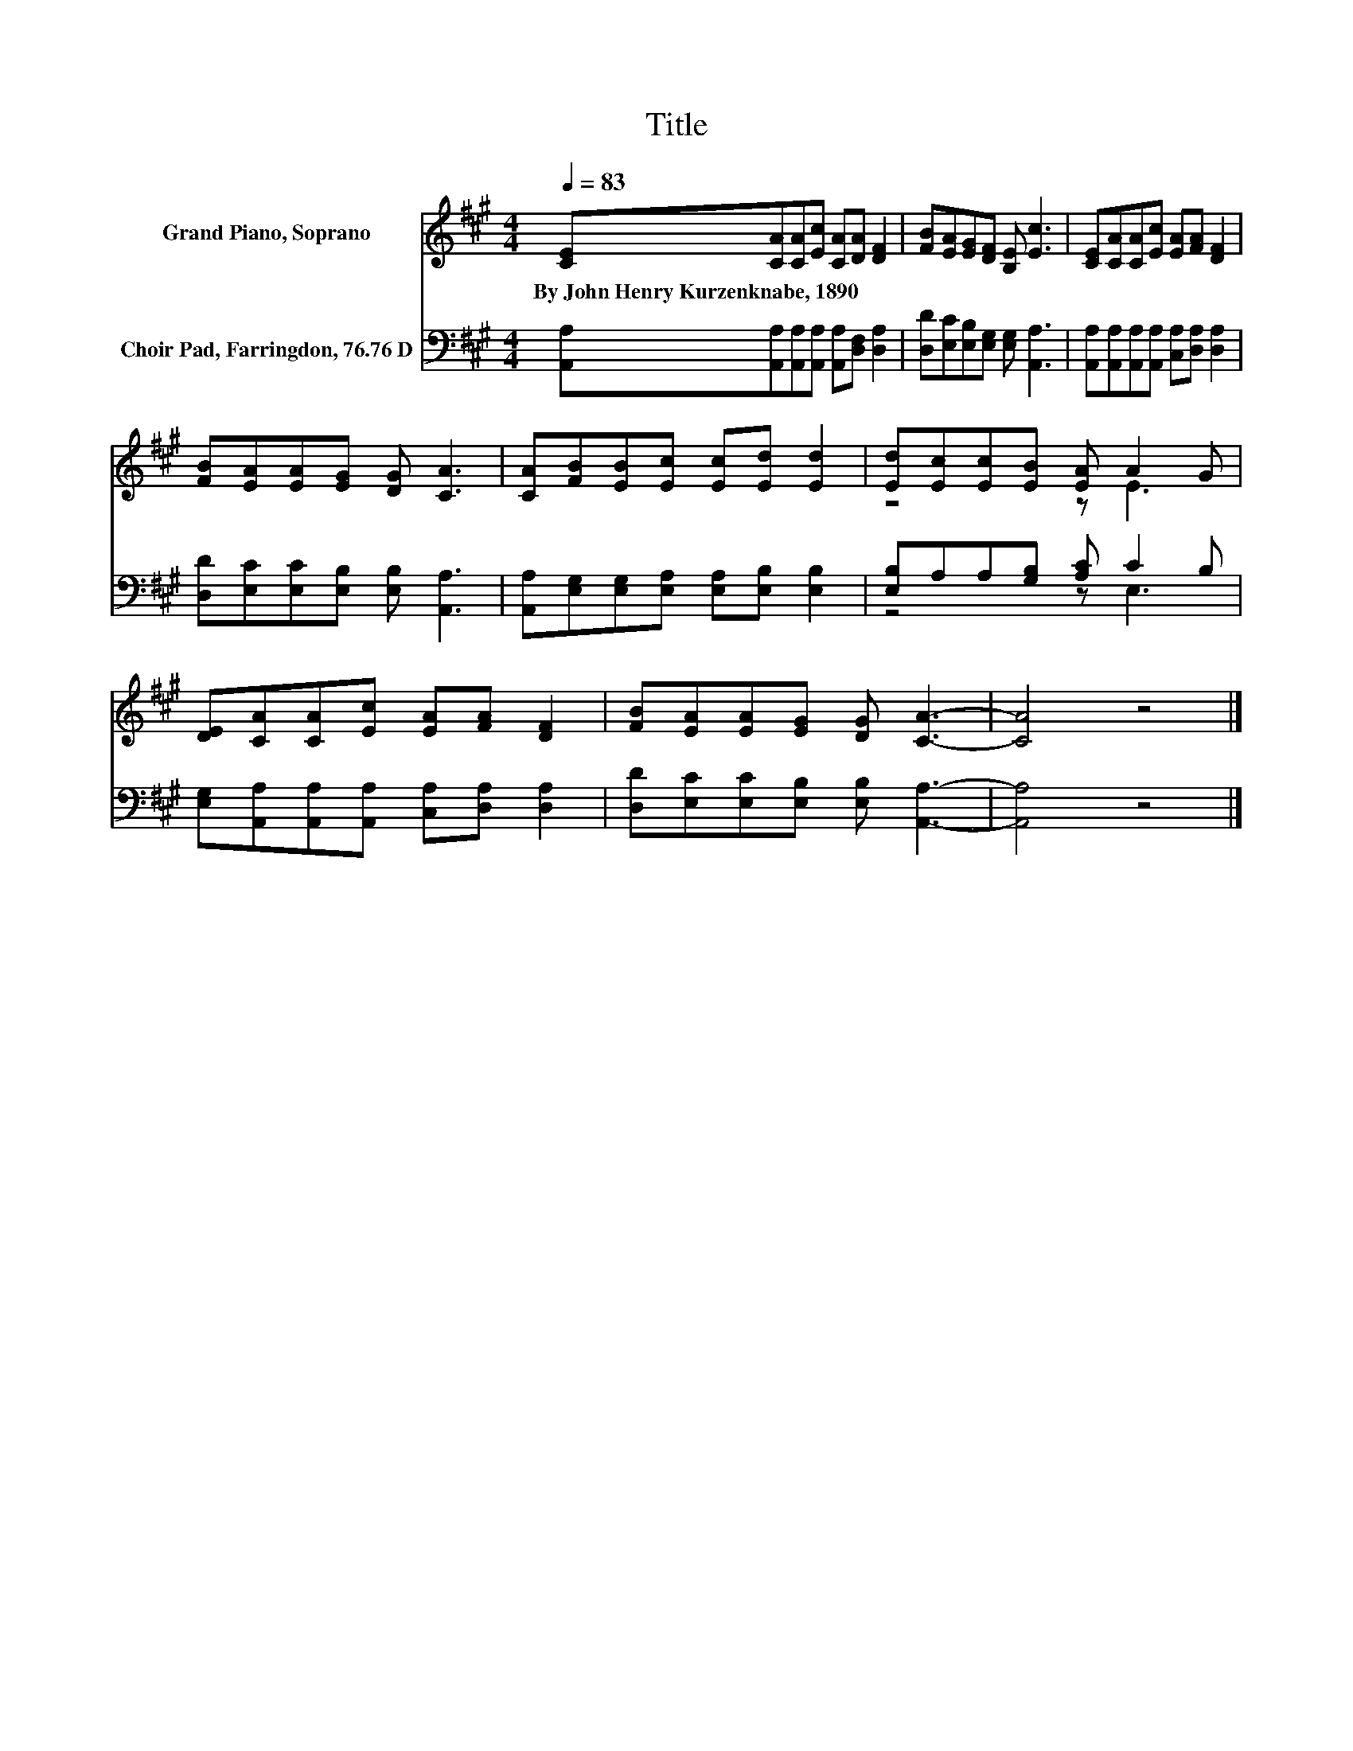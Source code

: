 X:1
T:Title
%%score ( 1 2 ) ( 3 4 )
L:1/8
Q:1/4=83
M:4/4
K:A
V:1 treble nm="Grand Piano, Soprano"
V:2 treble 
V:3 bass nm="Choir Pad, Farringdon, 76.76 D"
V:4 bass 
V:1
 [CE][CA][CA][Ec] [CA][DA] [DF]2 | [FB][EA][EG][DF] [B,E] [Ec]3 | [CE][CA][CA][Ec] [EA][FA] [DF]2 | %3
w: By~John~Henry~Kurzenknabe,~1890 * * * * * *|||
 [FB][EA][EA][EG] [DG] [CA]3 | [CA][FB][EB][Ec] [Ec][Ed] [Ed]2 | [Ed][Ec][Ec][EB] [EA] A2 G | %6
w: |||
 [DE][CA][CA][Ec] [EA][FA] [DF]2 | [FB][EA][EA][EG] [DG] [CA]3- | [CA]4 z4 |] %9
w: |||
V:2
 x8 | x8 | x8 | x8 | x8 | z4 z E3 | x8 | x8 | x8 |] %9
V:3
 [A,,A,][A,,A,][A,,A,][A,,A,] [A,,A,][D,F,] [D,A,]2 | [D,D][E,C][E,B,][E,G,] [E,G,] [A,,A,]3 | %2
 [A,,A,][A,,A,][A,,A,][A,,A,] [C,A,][D,A,] [D,A,]2 | [D,D][E,C][E,C][E,B,] [E,B,] [A,,A,]3 | %4
 [A,,A,][E,G,][E,G,][E,A,] [E,A,][E,B,] [E,B,]2 | [E,B,]A,A,[G,B,] [A,C] C2 B, | %6
 [E,G,][A,,A,][A,,A,][A,,A,] [C,A,][D,A,] [D,A,]2 | [D,D][E,C][E,C][E,B,] [E,B,] [A,,A,]3- | %8
 [A,,A,]4 z4 |] %9
V:4
 x8 | x8 | x8 | x8 | x8 | z4 z E,3 | x8 | x8 | x8 |] %9

